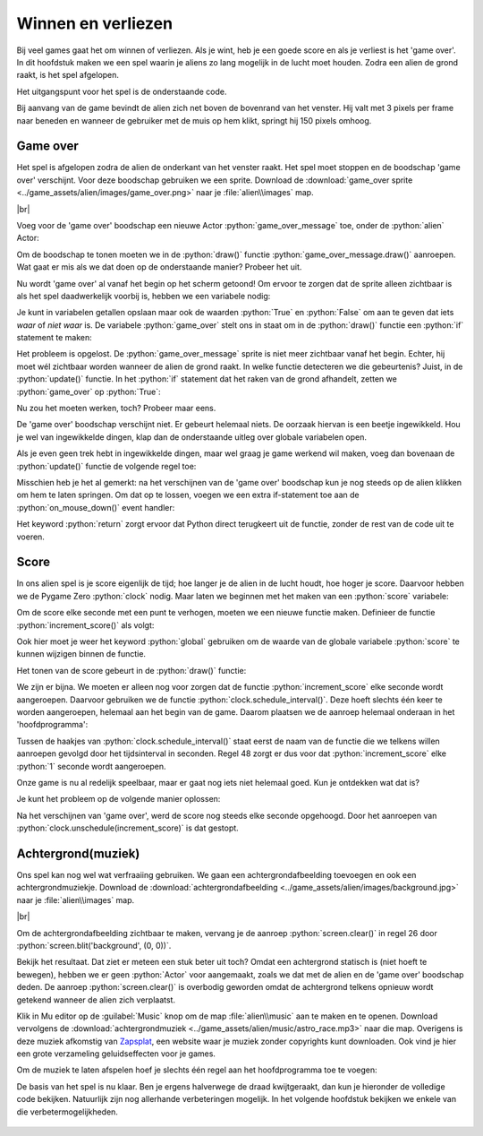 .. role:: python(code)
   :language: python

.. |br| raw:: html

   <br/>

Winnen en verliezen
====================

Bij veel games gaat het om winnen of verliezen. Als je wint, heb je een goede score en als je verliest is het 'game over'. In dit hoofdstuk maken we een spel waarin je aliens zo lang mogelijk in de lucht moet houden. Zodra een alien de grond raakt, is het spel afgelopen.

Het uitgangspunt voor het spel is de onderstaande code.

.. code-block:: python
   :linenos:
   :caption: alien.py
   :name: alien_final_game_v00

   # Vensterafmetingen
   WIDTH = 600
   HEIGHT = 400

   # Roze alien Actor
   alien = Actor('alien_pink')
   alien.midbottom = (WIDTH / 2, 0)
   alien.speed = 3
   alien.jump_distance = 150

   # De draw() functie van de game
   def draw():
      screen.clear()
      alien.draw()

   # De update() functie van de game
   def update():
      alien.y += alien.speed
      if alien.bottom > HEIGHT:
         alien.bottom = HEIGHT
   
   # Mouse down event handler
   def on_mouse_down(button, pos):
      if alien.collidepoint(pos):
         alien.y -= alien.jump_distance

Bij aanvang van de game bevindt de alien zich net boven de bovenrand van het venster. Hij valt met 3 pixels per frame naar beneden en wanneer de gebruiker met de muis op hem klikt, springt hij 150 pixels omhoog.

Game over
---------

Het spel is afgelopen zodra de alien de onderkant van het venster raakt. Het spel moet stoppen en de boodschap 'game over' verschijnt. Voor deze boodschap gebruiken we een sprite. Download de :download:`game_over sprite <../game_assets/alien/images/game_over.png>` naar je :file:`alien\\images` map.

.. image:: ../game_assets/alien/images/game_over.png
   :scale: 50%

|br|

Voeg voor de 'game over' boodschap een nieuwe Actor :python:`game_over_message` toe, onder de :python:`alien` Actor:

.. code-block:: python
   :class: no-copybutton
   :linenos:
   :lineno-start: 5
   :emphasize-lines: 7-9
   :caption: alien.py
   :name: alien_final_game_v01

   # Roze alien Actor
   alien = Actor('alien_pink')
   alien.midbottom = (WIDTH / 2, 0)
   alien.speed = 3
   alien.jump_distance = 150

   # Game over message
   game_over_message = Actor('game_over')
   game_over_message.center = (WIDTH / 2, HEIGHT / 2)

Om de boodschap te tonen moeten we in de :python:`draw()` functie :python:`game_over_message.draw()` aanroepen. Wat gaat er mis als we dat doen op de onderstaande manier? Probeer het uit.

.. code-block:: python
   :class: no-copybutton
   :linenos:
   :lineno-start: 15
   :emphasize-lines: 5
   :caption: alien.py

   # De draw() functie van de game
   def draw():
      screen.clear()
      alien.draw()
      game_over_message.draw()

Nu wordt 'game over' al vanaf het begin op het scherm getoond! Om ervoor te zorgen dat de sprite alleen zichtbaar is als het spel daadwerkelijk voorbij is, hebben we een variabele nodig:

.. code-block:: python
   :class: no-copybutton
   :linenos:
   :lineno-start: 11
   :emphasize-lines: 5-6
   :caption: alien.py

   # Game over message
   game_over_message = Actor('game_over')
   game_over_message.center = (WIDTH / 2, HEIGHT / 2)

   # Variables
   game_over = False

Je kunt in variabelen getallen opslaan maar ook de waarden :python:`True` en :python:`False` om aan te geven dat iets *waar* of *niet waar* is. De variabele :python:`game_over` stelt ons in staat om in de :python:`draw()` functie een :python:`if` statement te maken:

.. code-block:: python
   :class: no-copybutton
   :linenos:
   :lineno-start: 18
   :emphasize-lines: 5-6
   :caption: alien.py

   # De draw() functie van de game
   def draw():
      screen.clear()
      alien.draw()
      if game_over:
         game_over_message.draw()

Het probleem is opgelost. De :python:`game_over_message` sprite is niet meer zichtbaar vanaf het begin. Echter, hij moet wél zichtbaar worden wanneer de alien de grond raakt. In welke functie detecteren we die gebeurtenis? Juist, in de :python:`update()` functie. In het :python:`if` statement dat het raken van de grond afhandelt, zetten we :python:`game_over` op :python:`True`:

.. code-block:: python
   :class: no-copybutton
   :linenos:
   :lineno-start: 25
   :emphasize-lines: 6
   :caption: alien.py

   # De update() functie van de game
   def update():
      alien.y += alien.speed
      if alien.bottom > HEIGHT:
         alien.bottom = HEIGHT
         game_over = True

Nu zou het moeten werken, toch? Probeer maar eens.

De 'game over' boodschap verschijnt niet. Er gebeurt helemaal niets. De oorzaak hiervan is een beetje ingewikkeld. Hou je wel van ingewikkelde dingen, klap dan de onderstaande uitleg over globale variabelen open.

.. dropdown:: Meer weten over globale variabelen?
   :color: info
   :icon: info

   In Python creëer je een variabele met een assignment statement:

   .. card:: Assignment statement

      :python:`<variabelenaam> = <waarde>`

   Het maakt echter uit op welke plek dat assignment statement staat. Bekijk de volgende code. Als je het zelf wilt testen, maak dan een nieuw bestand in Mu editor en stel de mode van Mu editor in op Python 3.

   .. code-block:: python
      :linenos:
      :emphasize-lines: 1, 5

      g = 1                # Globale variabele

      # Functie spam()
      def spam():
         l = 2             # Lokale variabele
         print(l)

      # Hoofdprogramma
      print(g)
      spam()

   | Op regel 1 wordt de variabele :python:`g` gemaakt. Dit is een globale variabele, **want deze regel bevindt zich niet in een functie**. 
   | Op regel 5 wordt de variabele :python:`l` gemaakt. Dit is een lokale variabele, **want deze regel bevindt zich wél in een functie**.

   Globale variabelen zijn in je hele programma bekend, ook in de functies. Lokale variabelen echter zijn enkel bekend binnen de functie waarin ze zijn gemaakt. Buiten die functie bestaan ze niet.

   Het volgende kan dus:

   .. code-block:: python
      :linenos:
      :emphasize-lines: 7

      g = 1                # Globale variabele

      # Functie spam()
      def spam():
         l = 2             # Lokale variabele
         print(l)
         print(g)          # Globale variabele g is hier bekend

      # Hoofdprogramma
      print(g)
      spam()

   Maar het volgende levert een foutmelding op:

   .. code-block:: python
      :linenos:
      :emphasize-lines: 11

      g = 1                # Globale variabele

      # Functie spam()
      def spam():
         l = 2             # Lokale variabele
         print(l)

      # Hoofdprogramma
      print(g)
      spam()
      print(l)             # Lokale variabele l is hier niet bekend

   De oplettende lezer zal nu zeggen: 'Dan is er toch geen probleem? Onze :python:`game_over` variabele in :file:`alien.py` is globaal, dus bekend in de :python:`update()` functie.' Dat is waar, maar er zit nog een addertje (een Python?) onder het gras: van globale variabelen kun je binnen een functie wel de waarde opvragen, maar je kunt er niet een nieuwe waarde in opslaan. Ons assignment statement in regel 31 wordt door Python geïnterpreteerd als het aanmaken van een nieuwe variabele :python:`game_over`. We hebben dan dus twee variabelen met dezelfde naam, een globale en een lokale.

   .. code-block:: python

      # Variables
      game_over = False          # Globale variabele game_over

      ...

      # De update() functie van de game
      def update():
         ...
            game_over = True     # Lokale variabele game_over

   Om een globale variabele binnen een functie te kunnen wijzigen, moet je bovenaan die functie het keyword :python:`global` gebruiken, gevolgd door de naam van de variabele. Dus:

   .. code-block:: python
      :emphasize-lines: 8

      # Variables
      game_over = False          # Globale variabele game_over

      ...

      # De update() functie van de game
      def update():
         global game_over
         ...
            game_over = True     # Globale variabele game_over

   .. dropdown:: Waarschuwing
      :open:
      :color: warning
      :icon: alert
      
      Het gebruik van globale variabelen is eigenlijk 'bad practice'; je kunt ze beter zo min mogelijk gebruiken, zeker wanneer je grotere programmeerprojecten gaat doen. Voor ons kleine alien spelletje is het echter geen probleem.

Als je even geen trek hebt in ingewikkelde dingen, maar wel graag je game werkend wil maken, voeg dan bovenaan de :python:`update()` functie de volgende regel toe:

.. code-block:: python
   :class: no-copybutton
   :linenos:
   :lineno-start: 25
   :emphasize-lines: 3
   :caption: alien.py

   # De update() functie van de game
   def update():
      global game_over
      alien.y += alien.speed
      if alien.bottom > HEIGHT:
         alien.bottom = HEIGHT
         game_over = True

Misschien heb je het al gemerkt: na het verschijnen van de 'game over' boodschap kun je nog steeds op de alien klikken om hem te laten springen. Om dat op te lossen, voegen we een extra if-statement toe aan de :python:`on_mouse_down()` event handler:

.. code-block:: python
   :class: no-copybutton
   :linenos:
   :lineno-start: 33
   :emphasize-lines: 3-4
   :caption: alien.py

   # Mouse down event handler
   def on_mouse_down(button, pos):
      if game_over:
         return
      if alien.collidepoint(pos):
         alien.y -= alien.jump_distance

Het keyword :python:`return` zorgt ervoor dat Python direct terugkeert uit de functie, zonder de rest van de code uit te voeren.

Score
------

In ons alien spel is je score eigenlijk de tijd; hoe langer je de alien in de lucht houdt, hoe hoger je score. Daarvoor hebben we de Pygame Zero :python:`clock` nodig. Maar laten we beginnen met het maken van een :python:`score` variabele:

.. code-block:: python
   :class: no-copybutton
   :linenos:
   :lineno-start: 15
   :emphasize-lines: 3
   :caption: alien.py

   # Variables
   game_over = False
   score = 0

Om de score elke seconde met een punt te verhogen, moeten we een nieuwe functie maken. Definieer de functie :python:`increment_score()` als volgt:

.. code-block:: python
   :class: no-copybutton
   :linenos:
   :lineno-start: 15
   :emphasize-lines: 5-9
   :caption: alien.py

   # Variables
   game_over = False
   score = 0

   # Functie increment_score() verhoogt de score
   def increment_score():
      global score
      score += 1

Ook hier moet je weer het keyword :python:`global` gebruiken om de waarde van de globale variabele :python:`score` te kunnen wijzigen binnen de functie.

Het tonen van de score gebeurt in de :python:`draw()` functie:

.. code-block:: python
   :class: no-copybutton
   :linenos:
   :lineno-start: 24
   :emphasize-lines: 5
   :caption: alien.py

   # De draw() functie van de game
   def draw():
      screen.clear()
      alien.draw()
      screen.draw.text(f"Score: {score}", (10, 10), color = "yellow", fontsize = 40)
      if game_over:
         game_over_message.draw()

We zijn er bijna. We moeten er alleen nog voor zorgen dat de functie :python:`increment_score` elke seconde wordt aangeroepen. Daarvoor gebruiken we de functie :python:`clock.schedule_interval()`. Deze hoeft slechts één keer te worden aangeroepen, helemaal aan het begin van de game. Daarom plaatsen we de aanroep helemaal onderaan in het 'hoofdprogramma':

.. code-block:: python
   :class: no-copybutton
   :linenos:
   :lineno-start: 40
   :emphasize-lines: 8-9
   :caption: alien.py

   # Mouse down event handler
   def on_mouse_down(button, pos):
      if game_over:
         return
      if alien.collidepoint(pos):
         alien.y -= alien.jump_distance
         
   # Hoofdprogramma
   clock.schedule_interval(increment_score, 1)

Tussen de haakjes van :python:`clock.schedule_interval()` staat eerst de naam van de functie die we telkens willen aanroepen gevolgd door het tijdsinterval in seconden. Regel 48 zorgt er dus voor dat :python:`increment_score` elke :python:`1` seconde wordt aangeroepen.

Onze game is nu al redelijk speelbaar, maar er gaat nog iets niet helemaal goed. Kun je ontdekken wat dat is?

Je kunt het probleem op de volgende manier oplossen:

.. code-block:: python
   :class: no-copybutton
   :linenos:
   :lineno-start: 32
   :emphasize-lines: 8
   :caption: alien.py

   # De update() functie van de game
   def update():
      global game_over
      alien.y += alien.speed
      if alien.bottom > HEIGHT:
         alien.bottom = HEIGHT
         game_over = True
         clock.unschedule(increment_score)

Na het verschijnen van 'game over', werd de score nog steeds elke seconde opgehoogd. Door het aanroepen van :python:`clock.unschedule(increment_score)` is dat gestopt.

Achtergrond(muziek)
-------------------

Ons spel kan nog wel wat verfraaiing gebruiken. We gaan een achtergrondafbeelding toevoegen en ook een achtergrondmuziekje. Download de :download:`achtergrondafbeelding <../game_assets/alien/images/background.jpg>` naar je :file:`alien\\images` map.

.. image:: ../game_assets/alien/images/background.jpg
   :scale: 50%

|br|

Om de achtergrondafbeelding zichtbaar te maken, vervang je de aanroep :python:`screen.clear()` in regel 26 door :python:`screen.blit('background', (0, 0))`. 

.. code-block:: python
   :class: no-copybutton
   :linenos:
   :lineno-start: 24
   :emphasize-lines: 3
   :caption: alien.py

   # De draw() functie van de game
   def draw():
      screen.blit('background', (0, 0))
      alien.draw()
      screen.draw.text(f"Score: {score}", (10, 10), color = "yellow", fontsize = 40)
      if game_over:
         game_over_message.draw()

Bekijk het resultaat. Dat ziet er meteen een stuk beter uit toch? Omdat een achtergrond statisch is (niet hoeft te bewegen), hebben we er geen :python:`Actor` voor aangemaakt, zoals we dat met de alien en de 'game over' boodschap deden. De aanroep :python:`screen.clear()` is overbodig geworden omdat de achtergrond telkens opnieuw wordt getekend wanneer de alien zich verplaatst. 

Klik in Mu editor op de :guilabel:`Music` knop om de map :file:`alien\\music` aan te maken en te openen. Download vervolgens de :download:`achtergrondmuziek <../game_assets/alien/music/astro_race.mp3>` naar die map. Overigens is deze muziek afkomstig van `Zapsplat <https://www.zapsplat.com/sound-effect-category/game-music-and-loops/>`_, een website waar je muziek zonder copyrights kunt downloaden. Ook vind je hier een grote verzameling geluidseffecten voor je games.

Om de muziek te laten afspelen hoef je slechts één regel aan het hoofdprogramma toe te voegen:

.. code-block:: python
   :class: no-copybutton
   :linenos:
   :lineno-start: 48
   :emphasize-lines: 3
   :caption: alien.py

   # Hoofdprogramma
   clock.schedule_interval(increment_score, 1)
   music.play('astro_race')

De basis van het spel is nu klaar. Ben je ergens halverwege de draad kwijtgeraakt, dan kun je hieronder de volledige code bekijken. Natuurlijk zijn nog allerhande verbeteringen mogelijk. In het volgende hoofdstuk bekijken we enkele van die verbetermogelijkheden.

.. figure:: images/game_final.png

.. dropdown:: Volledige code van het spel
   :color: info
   :icon: info

   .. code-block:: python
      :linenos:
      :caption: alien.py

      # Vensterafmetingen
      WIDTH = 600
      HEIGHT = 400

      # Roze alien Actor
      alien = Actor('alien_pink')
      alien.midbottom = (WIDTH / 2, 0)
      alien.speed = 3
      alien.jump_distance = 150

      # Game over message
      game_over_message = Actor('game_over')
      game_over_message.center = (WIDTH / 2, HEIGHT / 2)

      # Variables
      game_over = False
      score = 0

      # Functie increment_score() verhoogt de score
      def increment_score():
         global score
         score += 1

      # De draw() functie van de game
      def draw():
         screen.blit('background', (0, 0))
         alien.draw()
         screen.draw.text(f"Score: {score}", (10, 10), color = "yellow", fontsize = 40)
         if game_over:
            game_over_message.draw()

      # De update() functie van de game
      def update():
         global game_over
         alien.y += alien.speed
         if alien.bottom > HEIGHT:
            alien.bottom = HEIGHT
            game_over = True
            clock.unschedule(increment_score)
      
      # Mouse down event handler
      def on_mouse_down(button, pos):
         if game_over:
            return
         if alien.collidepoint(pos):
            alien.y -= alien.jump_distance
            
      # Hoofdprogramma
      clock.schedule_interval(increment_score, 1)
      music.play('astro_race')      